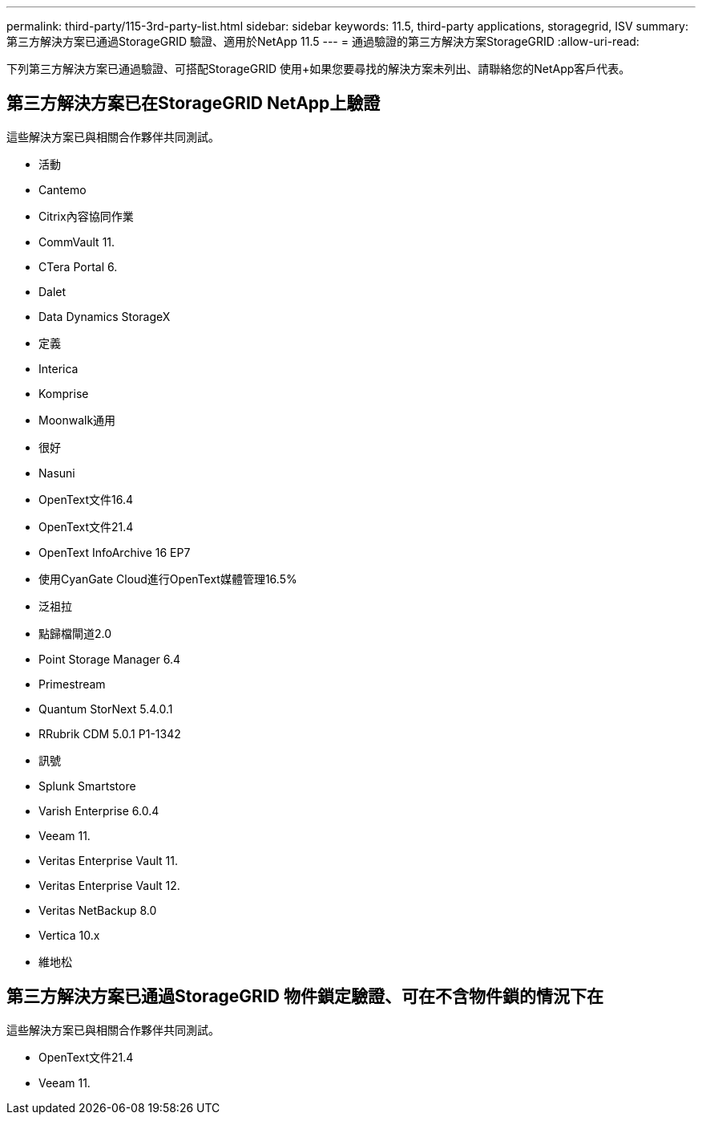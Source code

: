 ---
permalink: third-party/115-3rd-party-list.html 
sidebar: sidebar 
keywords: 11.5, third-party applications, storagegrid, ISV 
summary: 第三方解決方案已通過StorageGRID 驗證、適用於NetApp 11.5 
---
= 通過驗證的第三方解決方案StorageGRID
:allow-uri-read: 


[role="lead"]
下列第三方解決方案已通過驗證、可搭配StorageGRID 使用+如果您要尋找的解決方案未列出、請聯絡您的NetApp客戶代表。



== 第三方解決方案已在StorageGRID NetApp上驗證

這些解決方案已與相關合作夥伴共同測試。

* 活動
* Cantemo
* Citrix內容協同作業
* CommVault 11.
* CTera Portal 6.
* Dalet
* Data Dynamics StorageX
* 定義
* Interica
* Komprise
* Moonwalk通用
* 很好
* Nasuni
* OpenText文件16.4
* OpenText文件21.4
* OpenText InfoArchive 16 EP7
* 使用CyanGate Cloud進行OpenText媒體管理16.5%
* 泛祖拉
* 點歸檔閘道2.0
* Point Storage Manager 6.4
* Primestream
* Quantum StorNext 5.4.0.1
* RRubrik CDM 5.0.1 P1-1342
* 訊號
* Splunk Smartstore
* Varish Enterprise 6.0.4
* Veeam 11.
* Veritas Enterprise Vault 11.
* Veritas Enterprise Vault 12.
* Veritas NetBackup 8.0
* Vertica 10.x
* 維地松




== 第三方解決方案已通過StorageGRID 物件鎖定驗證、可在不含物件鎖的情況下在

這些解決方案已與相關合作夥伴共同測試。

* OpenText文件21.4
* Veeam 11.

